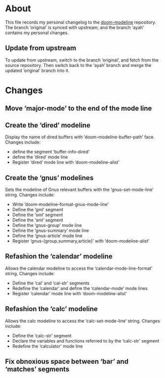 * About
This file records my personal changelog to the [[https://github.com/seagle0128/doom-modeline][doom-modeline]] repository.  The
branch ‘original’ is synced with upstream; and the branch ‘ayah’ contains my
personal changes.

** Update from upstream
To update from upstream, switch to the branch ‘original’, and fetch from the
source repository.  Then switch back to the ‘ayah’ branch and merge the updated
‘original’ branch into it.

* Changes
** Move ‘major-mode’ to the end of the mode line
** Create the ‘dired’ modeline
Display the name of dired buffers with ‘doom-modeline-buffer-path’ face.
Changes include:
  - define the segment ‘buffer-info-dired’
  - define the ‘dired’ mode line
  - Register ‘dired’ mode line with ‘doom-modeline-alist’
** Create the ‘gnus’ modelines
Sets the modeline of Gnus relevant buffers with the ‘gnus-set-mode-line’ string.
Changes include:
  - Write ‘doom-modeline--format-gnus-mode-line’
  - Define the ‘gml’ segment
  - Define the ‘sml’ segment
  - Define the ‘aml’ segment
  - Define the ‘gnus-group’ mode line
  - Define the ‘gnus-summary’ mode line
  - Define the ‘gnus-article’ mode line
  - Register ‘gnus-{group,summary,article}’ with ‘doom-modeline-alist’
** Refashion the ‘calendar’ modeline
Allows the calendar modeline to access the ‘calendar-mode-line-format’ string.
Changes include:
  - Define the ‘cal’ and ‘cal-str’ segments
  - Redefine the ‘calendar’ and define the ‘calendar-mode’ mode lines
  - Register ‘calendar’ mode line with ‘doom-modeline-alist’
** Refashion the ‘calc’ modeline
Allows the calc modeline to access the ‘calc-set-mode-line’ string.
Changes include:
  - Define the ‘calc-str’ segment
  - Declare the variables and functions referred to by the ‘calc-str’ segment
  - Redefine the ‘calculator’ mode line

** Fix obnoxious space between ‘bar’ and ‘matches’ segments
